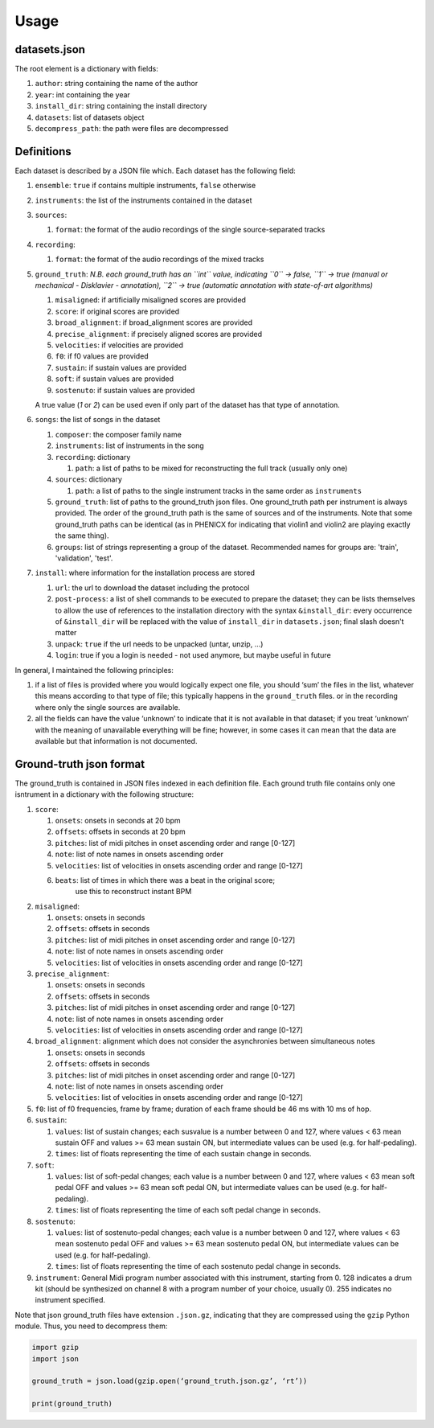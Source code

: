 Usage
=====

datasets.json
-------------

The root element is a dictionary with fields:

#. ``author``: string containing the name of the author
#. ``year``: int containing the year
#. ``install_dir``: string containing the install directory
#. ``datasets``: list of datasets object
#. ``decompress_path``: the path were files are decompressed

Definitions
-----------

Each dataset is described by a JSON file which. Each dataset has the
following field:

#. ``ensemble``: ``true`` if contains multiple instruments, ``false`` otherwise
#. ``instruments``: the list of the instruments contained in the dataset
#. ``sources``:

   #. ``format``: the format of the audio recordings of the single source-separated tracks

#. ``recording``:

   #. ``format``: the format of the audio recordings of the mixed tracks

#. ``ground_truth``: *N.B. each ground_truth has an ``int`` value, indicating ``0`` -> false, ``1`` -> true (manual or mechanical - Disklavier - annotation), ``2`` -> true (automatic annotation with state-of-art algorithms)*

   #. ``misaligned``: if artificially misaligned scores are provided
   #. ``score``: if original scores are provided
   #. ``broad_alignment``: if broad_alignment scores are provided
   #. ``precise_alignment``: if precisely aligned scores are provided
   #. ``velocities``: if velocities are provided
   #. ``f0``: if f0 values are provided
   #. ``sustain``: if sustain values are provided
   #. ``soft``: if sustain values are provided
   #. ``sostenuto``: if sustain values are provided

   A true value (`1` or `2`) can be used even if only part of the dataset has that type of annotation.

#. ``songs``: the list of songs in the dataset

   #. ``composer``: the composer family name
   #. ``instruments``: list of instruments in the song
   #. ``recording``: dictionary
   
      #. ``path``: a list of paths to be mixed for reconstructing the full track (usually only one)
      
   #. ``sources``: dictionary
   
      #. ``path``: a list of paths to the single instrument tracks in the same order as ``instruments``
      
   #. ``ground_truth``: list of paths to the ground_truth json files.  One
      ground_truth path per instrument is always provided. The order of the
      ground_truth path is the same of sources and of the instruments. Note
      that some ground_truth paths can be identical (as in PHENICX for
      indicating that violin1 and violin2 are playing exactly the same
      thing).
   #. ``groups``: list of strings representing a group of the dataset.
      Recommended names for groups are: 'train', 'validation', 'test'.
   
#. ``install``: where information for the installation process are stored

   #. ``url``: the url to download the dataset including the protocol
   #. ``post-process``: a list of shell commands to be executed to prepare the
      dataset; they can be lists themselves to allow the use of references
      to the installation directory with the syntax ``&install_dir``: every
      occurrence of ``&install_dir`` will be replaced with the value of
      ``install_dir`` in ``datasets.json``; final slash doesn't matter
   #. ``unpack``: ``true`` if the url needs to be unpacked (untar, unzip, ...)
   #. ``login``: true if you a login is needed - not used anymore, but maybe useful in future

In general, I maintained the following principles:

#. if a list of files is provided where you would logically expect one file,
   you should ‘sum’ the files in the list, whatever this means according to
   that type of file; this typically happens in the ``ground_truth`` files. or
   in the recording where only the single sources are available.
#. all the fields can have the value ‘unknown’ to indicate that it is not
   available in that dataset; if you treat ‘unknown’ with the meaning of
   unavailable everything will be fine; however, in some cases it can mean that
   the data are available but that information is not documented.

Ground-truth json format
------------------------

The ground_truth is contained in JSON files indexed in each definition
file. Each ground truth file contains only one isntrument in a
dictionary with the following structure:

#. ``score``:

   #. ``onsets``: onsets in seconds at 20 bpm
   #. ``offsets``: offsets in seconds at 20 bpm
   #. ``pitches``: list of midi pitches in onset ascending order and range [0-127]
   #. ``note``: list of note names in onsets ascending order
   #. ``velocities``: list of velocities in onsets ascending order and range [0-127]
   #. ``beats``: list of times in which there was a beat in the original score;
         use this to reconstruct instant BPM

#. ``misaligned``:

   #. ``onsets``: onsets in seconds
   #. ``offsets``: offsets in seconds
   #. ``pitches``: list of midi pitches in onset ascending order and range [0-127]
   #. ``note``: list of note names in onsets ascending order
   #. ``velocities``: list of velocities in onsets ascending order and range [0-127]

#. ``precise_alignment``:

   #. ``onsets``: onsets in seconds
   #. ``offsets``: offsets in seconds
   #. ``pitches``: list of midi pitches in onset ascending order and range [0-127]
   #. ``note``: list of note names in onsets ascending order
   #. ``velocities``: list of velocities in onsets ascending order and range [0-127]

#. ``broad_alignment``: alignment which does not consider the asynchronies between simultaneous notes

   #. ``onsets``: onsets in seconds
   #. ``offsets``: offsets in seconds
   #. ``pitches``: list of midi pitches in onset ascending order and range [0-127]
   #. ``note``: list of note names in onsets ascending order
   #. ``velocities``: list of velocities in onsets ascending order and range [0-127]

#. ``f0``: list of f0 frequencies, frame by frame; duration of each frame
   should be 46 ms with 10 ms of hop.

#. ``sustain``:

   #. ``values``: list of sustain changes; each susvalue is a number
      between 0 and 127, where values < 63 mean sustain OFF and values >= 63
      mean sustain ON, but intermediate values can be used (e.g. for
      half-pedaling).
   #. ``times``: list of floats representing the time of each sustain change in
      seconds.

#. ``soft``:

   #. ``values``: list of soft-pedal changes; each value is a number between 0
      and 127, where values < 63 mean soft pedal OFF and values >= 63 mean
      soft pedal ON, but intermediate values can be used (e.g. for
      half-pedaling).
   #. ``times``: list of floats representing the time of each soft pedal change
      in seconds.

#. ``sostenuto``:

   #. ``values``: list of sostenuto-pedal changes; each value is a number between 0
      and 127, where values < 63 mean sostenuto pedal OFF and values >= 63 mean
      sostenuto pedal ON, but intermediate values can be used (e.g. for
      half-pedaling).
   #. ``times``: list of floats representing the time of each sostenuto pedal change
      in seconds.

#. ``instrument``: General Midi program number associated with this instrument,
   starting from 0. 128 indicates a drum kit (should be synthesized on channel
   8 with a program number of your choice, usually 0). 255 indicates no
   instrument specified.

Note that json ground_truth files have extension ``.json.gz``,
indicating that they are compressed using the ``gzip`` Python
module. Thus, you need to decompress them:

.. code:: python

    import gzip
    import json

    ground_truth = json.load(gzip.open(‘ground_truth.json.gz’, ‘rt’))

    print(ground_truth)

